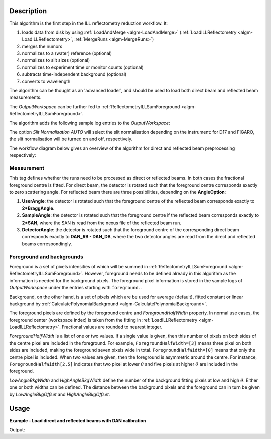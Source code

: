 .. algorithm::

.. summary::

.. relatedalgorithms::

.. properties::

Description
-----------

This algorithm is the first step in the ILL reflectometry reduction workflow. It:

#. loads data from disk by using :ref:`LoadAndMerge <algm-LoadAndMerge>` (:ref:`LoadILLReflectometry <algm-LoadILLReflectometry>`, :ref:`MergeRuns <algm-MergeRuns>`)
#. merges the numors
#. normalizes to a (water) reference (optional)
#. normalizes to slit sizes (optional)
#. normalizes to experiment time or monitor counts (optional)
#. subtracts time-independent background (optional)
#. converts to wavelength

The algorithm can be thought as an 'advanced loader', and should be used to load both direct beam and reflected beam measurements.

The *OutputWorkspace* can be further fed to :ref:`ReflectometryILLSumForeground <algm-ReflectometryILLSumForeground>`.

The algorithm adds the following sample log entries to the *OutputWorkspace*:

The option *Slit Normalisation AUTO* will select the slit normalisation depending on the instrument: for D17 and FIGARO, the slit normalisation will be turned on and off, respectively.

The workflow diagram below gives an overview of the algorithm for direct and reflected beam preprocessing respectively:

.. diagram:: ReflectometryILLPreprocessDirect-v1_wkflw.dot

.. diagram:: ReflectometryILLPreprocessReflected-v1_wkflw.dot

Measurement
###########

This tag defines whether the runs need to be processed as direct or reflected beams.
In both cases the fractional foreground centre is fitted.
For direct beam, the detector is rotated such that the foreground centre corresponds exactly to zero scattering angle.
For reflected beam there are three possibilities, depending on the **AngleOption**:

#. **UserAngle**: the detector is rotated such that the foreground centre of the reflected beam corresponds exactly to **2*BraggAngle**.
#. **SampleAngle**: the detector is rotated such that the foreground centre if the reflected beam corresponds exactly to **2*SAN**, where the SAN is read from the nexus file of the reflected beam run.
#. **DetectorAngle**: the detector is rotated such that the foreground centre of the corresponding direct beam corresponds exactly to **DAN_RB - DAN_DB**, where the two detector angles are read from the direct and reflected beams correspondingly.

Foreground and backgrounds
##########################

Foreground is a set of pixels intensities of which will be summed in :ref:`ReflectometryILLSumForeground <algm-ReflectometryILLSumForeground>`. However, foreground needs to be defined already in this algorithm as the information is needed for the background pixels. The foreground pixel information is stored in the sample logs of *OutputWorkspace* under the entries starting with ``foreground.``.

Background, on the other hand, is a set of pixels which are be used for average (default), fitted constant or linear background by :ref:`CalculatePolynomialBackground <algm-CalculatePolynomialBackground>`.

The foreground pixels are defined by the foreground centre and *ForegroundHalfWidth* property. In normal use cases, the foreground center (workspace index) is taken from the fitting in :ref:`LoadILLReflectometry <algm-LoadILLReflectometry>`. Fractional values are rounded to nearest integer.

*ForegroundHalfWidth* is a list of one or two values. If a single value is given, then this number of pixels on both sides of the centre pixel are included in the foreground. For example, ``ForegroundHalfWidth=[3]`` means three pixel on both sides are included, making the foreground seven pixels wide in total.
``ForegroundHalfWidth=[0]`` means that only the centre pixel is included. When two values are given, then the foreground is asymmetric around the centre. For instance, ``ForegroundHalfWidth[2,5]`` indicates that two pixel at lower :math:`\theta` and five pixels at higher :math:`\theta` are included in the foreground.

*LowAngleBkgWidth* and *HighAngleBkgWidth* define the number of the background fitting pixels at low and high :math:`\theta`. Either one or both widths can be defined. The distance between the background pixels and the foreground can in turn be given by *LowAngleBkgOffset* and *HighAngleBkgOffset*.

Usage
-----

**Example - Load direct and reflected beams with DAN calibration**

.. testcode:: D17Dan

   settings = {
       'ForegroundHalfWidth':[5],
       'LowAngleBkgOffset': 10,
       'LowAngleBkgWidth': 20,
       'HighAngleBkgOffset': 10,
       'HighAngleBkgWidth': 50
   }

   direct = ReflectometryILLPreprocess(
       Run='ILL/D17/317369.nxs',
       **settings
   )

   db_fg_centre = direct.run().getLogData('reduction.line_position').value
   db_dan = direct.run().getLogData('DAN.value')

   reflected = ReflectometryILLPreprocess(
       Run='ILL/D17/317370.nxs',
       Measurement='ReflectedBeam',
       AngleOption='DetectorAngle',
       DirectBeamForegroundCentre=db_fg_centre,
       DirectBeamDetectorAngle=db_dan,
       **settings
   )

   rb_fg_centre = reflected.run().getLogData('reduction.line_position').value
   rb_dan = reflected.run().getLogData('DAN.value')

   print('Reflected line position: {}'.format(rb_fg_centre))

Output:

.. testoutput:: D17Dan

   Reflected line position: 202

.. categories::

.. sourcelink::
